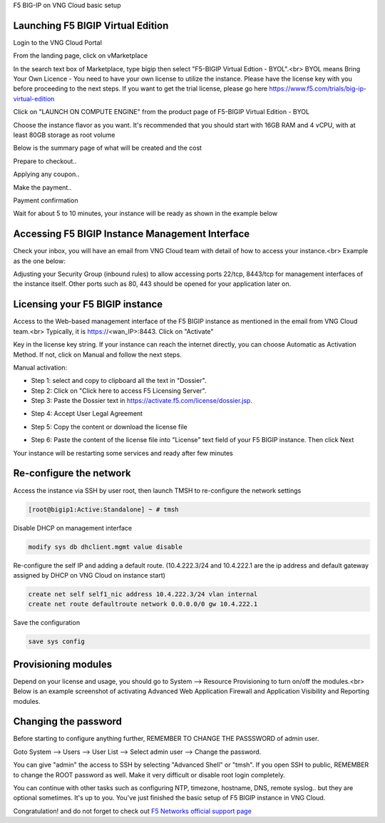 F5 BIG-IP on VNG Cloud basic setup

Launching F5 BIGIP Virtual Edition
----------------------------------

Login to the VNG Cloud Portal

.. image:: _static/general/vng-portal-login.png

From the landing page, click on vMarketplace

.. image:: _static/general/vng-portal-landingpage.png

In the search text box of Marketplace, type bigip then select "F5-BIGIP Virtual Edtion - BYOL".<br>
BYOL means Bring Your Own Licence - You need to have your own license to utilize the instance. Please have the license key with you before proceeding to the next steps.
If you want to get the trial license, please go here https://www.f5.com/trials/big-ip-virtual-edition

.. image:: _static/general/vng-portal-marketplace-search-bigip.png

Click on "LAUNCH ON COMPUTE ENGINE" from the product page of F5-BIGIP Virtual Edition - BYOL

.. image:: _static/general/vng-portal-launch-bigip.png

Choose the instance flavor as you want. It's recommended that you should start with 16GB RAM and 4 vCPU, with at least 80GB storage as root volume

.. image:: _static/general/vng-portal-bigip-instance-config.png

Below is the summary page of what will be created and the cost

.. image:: _static/general/vng-portal-bigip-launch-summary.png

Prepare to checkout..

.. image:: _static/general/vng-portal-checkout.png

Applying any coupon..

.. image:: _static/general/vng-bigip-checkout2.png

Make the payment..

.. image:: _static/general/vng-bigip-cloud-checkout3.png

Payment confirmation

.. image:: _static/general/vng-big-ip-checkout-done.png

Wait for about 5 to 10 minutes, your instance will be ready as shown in the example below

.. image:: _static/general/vng-bigip-instance-detail.png

Accessing F5 BIGIP Instance Management Interface
------------------------------------------------

Check your inbox, you will have an email from VNG Cloud team with detail of how to access your instance.<br>
Example as the one below:

.. image:: _static/general/vng-bigip-logindetail.png

Adjusting your Security Group (inbound rules) to allow accessing ports 22/tcp, 8443/tcp for management interfaces of the instance itself. Other ports such as 80, 443 should be opened for your application later on.

.. image:: _static/general/vng-securitygroup.png


Licensing your F5 BIGIP instance
--------------------------------

Access to the Web-based management interface of the F5 BIGIP instance as mentioned in the email from VNG Cloud team.<br>
Typically, it is https://<wan_IP>:8443.
Click on "Activate"

.. image:: _static/general/vng-bigip-license.png

Key in the license key string. If your instance can reach the internet directly, you can choose Automatic as Activation Method. If not, click on Manual and follow the next steps.

.. image:: _static/general/vng-bigip-license-key.png


Manual activation:

* Step 1: select and copy to clipboard all the text in "Dossier".
* Step 2: Click on "Click here to access F5 Licensing Server".
* Step 3: Paste the Dossier text in https://activate.f5.com/license/dossier.jsp.

.. image:: _static/general/license-activate1.png

* Step 4: Accept User Legal Agreement

.. image:: _static/general/license-activate2.png

* Step 5: Copy the content or download the license file

.. image:: _static/general/license-activate3.png


* Step 6: Paste the content of the license file into "License" text field of your F5 BIGIP instance. Then click Next

.. image:: _static/general/license-activate4.png

Your instance will be restarting some services and ready after few minutes

Re-configure the network
------------------------

Access the instance via SSH by user root, then launch TMSH to re-configure the network settings

.. code-block:: console

    [root@bigip1:Active:Standalone] ~ # tmsh

Disable DHCP on management interface

.. code-block:: console

    modify sys db dhclient.mgmt value disable

Re-configure the self IP and adding a default route.
(10.4.222.3/24 and 10.4.222.1 are the ip address and default gateway assigned by DHCP on VNG Cloud on instance start)

.. code-block:: console

    create net self self1_nic address 10.4.222.3/24 vlan internal
    create net route defaultroute network 0.0.0.0/0 gw 10.4.222.1

Save the configuration

.. code-block:: console

    save sys config


Provisioning modules
--------------------

Depend on your license and usage, you should go to System --> Resource Provisioning to turn on/off the modules.<br>
Below is an example screenshot of activating Advanced Web Application Firewall and Application Visibility and Reporting modules.

.. image:: _static/general/vng-bigip-provisioning.png

Changing the password
---------------------

Before starting to configure anything further, REMEMBER TO CHANGE THE PASSSWORD of admin user.

Goto System --> Users --> User List --> Select admin user --> Change the password.

You can give "admin" the access to SSH by selecting "Advanced Shell" or "tmsh".
If you open SSH to public, REMEMBER to change the ROOT password as well. Make it very difficult or disable root login completely.

.. image:: _static/general/change-password.png

You can continue with other tasks such as configuring NTP, timezone, hostname, DNS, remote syslog.. but they are optional sometimes. It's up to you.
You've just finished the basic setup of F5 BIGIP instance in VNG Cloud.

Congratulation! and do not forget to check out `F5 Networks official support page <https://support.f5.com/>`_
